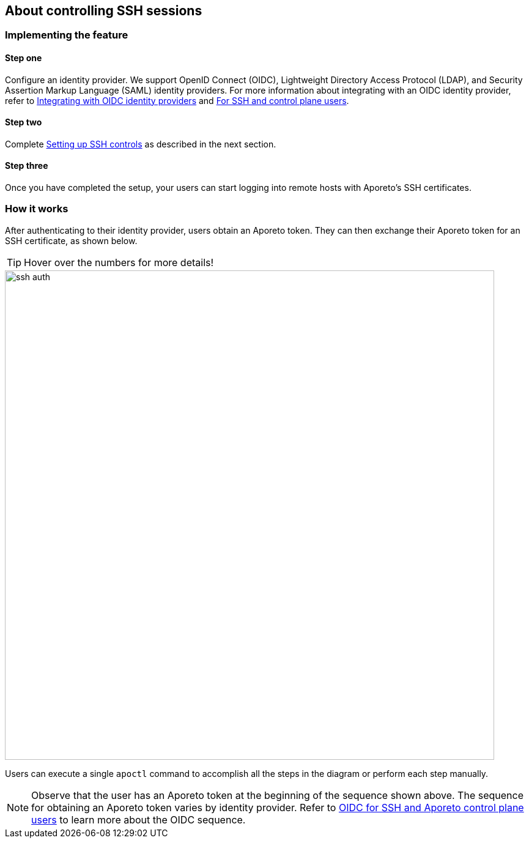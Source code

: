 == About controlling SSH sessions

//'''
//
//title: About controlling SSH sessions
//type: single
//url: "/3.14/secure/ssh/about/"
//weight: 10
//menu:
//  3.14:
//    parent: "ssh"
//    identifier: "ssh-about"
//canonical: https://docs.aporeto.com/3.14/secure/ssh/about/
//aliases: [
//  "../setup/ssh/about/"
//]
//
//'''

=== Implementing the feature

==== Step one

Configure an identity provider.
We support OpenID Connect (OIDC), Lightweight Directory Access Protocol (LDAP), and Security Assertion Markup Language (SAML) identity providers.
For more information about integrating with an OIDC identity provider, refer to xref:../../setup/idp/idp.adoc[Integrating with OIDC identity providers] and xref:../../setup/idp/ssh-ctrl-plane.adoc[For SSH and control plane users].

==== Step two

Complete xref:setup.adoc[Setting up SSH controls] as described in the next section.

==== Step three

Once you have completed the setup, your users can start logging into remote hosts with Aporeto's SSH certificates.

=== How it works

After authenticating to their identity provider, users obtain an Aporeto token.
They can then exchange their Aporeto token for an SSH certificate, as shown below.

[TIP]
====
Hover over the numbers for more details!
====

image::ssh-auth.png[width=800]

Users can execute a single `apoctl` command to accomplish all the steps in the diagram or perform each step manually.

[NOTE]
====
Observe that the user has an Aporeto token at the beginning of the sequence shown above.
The sequence for obtaining an Aporeto token varies by identity provider.
Refer to xref:../../setup/idp/ssh-ctrl-plane.adoc[OIDC for SSH and Aporeto control plane users] to learn more about the OIDC sequence.
====
